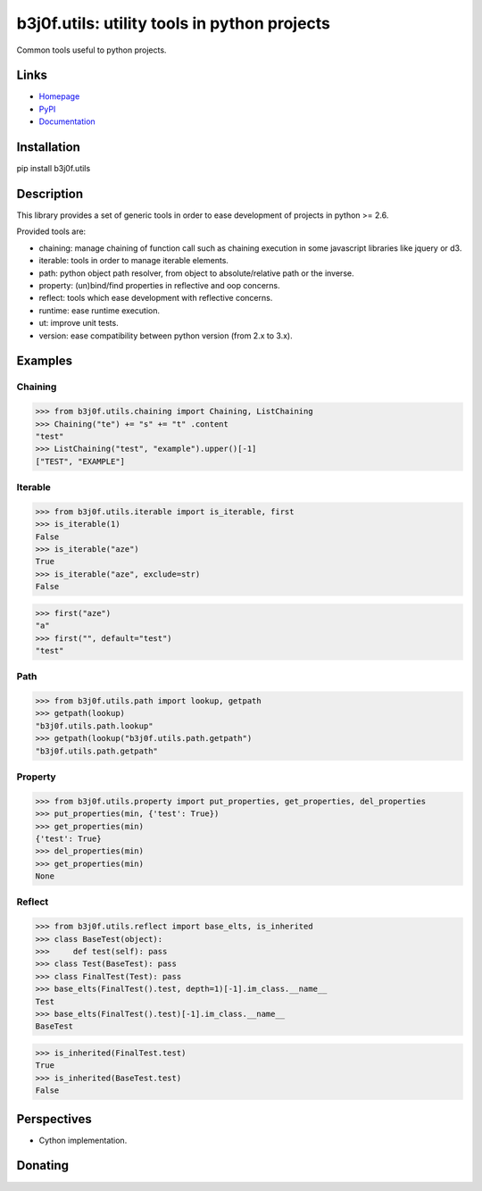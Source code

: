 b3j0f.utils: utility tools in python projects
=============================================

Common tools useful to python projects.

.. image:: https://pypip.in/license/b3j0f.utils/badge.svg
   :target: https://pypi.python.org/pypi/b3j0f.utils/
   :alt: License

.. image:: https://pypip.in/status/b3j0f.utils/badge.svg
   :target: https://pypi.python.org/pypi/b3j0f.utils/
   :alt: Development Status

.. image:: https://pypip.in/version/b3j0f.utils/badge.svg?text=version
   :target: https://pypi.python.org/pypi/b3j0f.utils/
   :alt: Latest release

.. image:: https://pypip.in/py_versions/b3j0f.utils/badge.svg
   :target: https://pypi.python.org/pypi/b3j0f.utils/
   :alt: Supported Python versions

.. image:: https://pypip.in/implementation/b3j0f.utils/badge.svg
   :target: https://pypi.python.org/pypi/b3j0f.utils/
   :alt: Supported Python implementations

.. image:: https://pypip.in/format/b3j0f.utils/badge.svg
   :target: https://pypi.python.org/pypi/b3j0f.utils/
   :alt: Download format

.. image:: https://travis-ci.org/b3j0f/utils.svg?branch=master
   :target: https://travis-ci.org/b3j0f/utils
   :alt: Build status

.. image:: https://coveralls.io/repos/b3j0f/utils/badge.png
   :target: https://coveralls.io/r/b3j0f/utils
   :alt: Code test coverage

.. image:: https://pypip.in/download/b3j0f.utils/badge.svg?period=month
   :target: https://pypi.python.org/pypi/b3j0f.utils/
   :alt: Downloads

Links
-----

- `Homepage`_
- `PyPI`_
- `Documentation`_

Installation
------------

pip install b3j0f.utils

Description
-----------

This library provides a set of generic tools in order to ease development of projects in python >= 2.6.

Provided tools are:

- chaining: manage chaining of function call such as chaining execution in some javascript libraries like jquery or d3.
- iterable: tools in order to manage iterable elements.
- path: python object path resolver, from object to absolute/relative path or the inverse.
- property: (un)bind/find properties in reflective and oop concerns.
- reflect: tools which ease development with reflective concerns.
- runtime: ease runtime execution.
- ut: improve unit tests.
- version: ease compatibility between python version (from 2.x to 3.x).

Examples
--------

Chaining
########

>>> from b3j0f.utils.chaining import Chaining, ListChaining
>>> Chaining("te") += "s" += "t" .content
"test"
>>> ListChaining("test", "example").upper()[-1]
["TEST", "EXAMPLE"]

Iterable
########

>>> from b3j0f.utils.iterable import is_iterable, first
>>> is_iterable(1)
False
>>> is_iterable("aze")
True
>>> is_iterable("aze", exclude=str)
False

>>> first("aze")
"a"
>>> first("", default="test")
"test"

Path
####

>>> from b3j0f.utils.path import lookup, getpath
>>> getpath(lookup)
"b3j0f.utils.path.lookup"
>>> getpath(lookup("b3j0f.utils.path.getpath")
"b3j0f.utils.path.getpath"

Property
########

>>> from b3j0f.utils.property import put_properties, get_properties, del_properties
>>> put_properties(min, {'test': True})
>>> get_properties(min)
{'test': True}
>>> del_properties(min)
>>> get_properties(min)
None

Reflect
#######

>>> from b3j0f.utils.reflect import base_elts, is_inherited
>>> class BaseTest(object):
>>>     def test(self): pass
>>> class Test(BaseTest): pass
>>> class FinalTest(Test): pass
>>> base_elts(FinalTest().test, depth=1)[-1].im_class.__name__
Test
>>> base_elts(FinalTest().test)[-1].im_class.__name__
BaseTest

>>> is_inherited(FinalTest.test)
True
>>> is_inherited(BaseTest.test)
False

Perspectives
------------

- Cython implementation.

Donating
--------

.. image:: https://cdn.rawgit.com/gratipay/gratipay-badge/2.3.0/dist/gratipay.png
   :target: https://gratipay.com/b3j0f/
   :alt: I'm grateful for gifts, but don't have a specific funding goal.

.. _Homepage: https://github.com/b3j0f/utils
.. _Documentation: http://pythonhosted.org/b3j0f.utils
.. _PyPI: https://pypi.python.org/pypi/b3j0f.utils/
